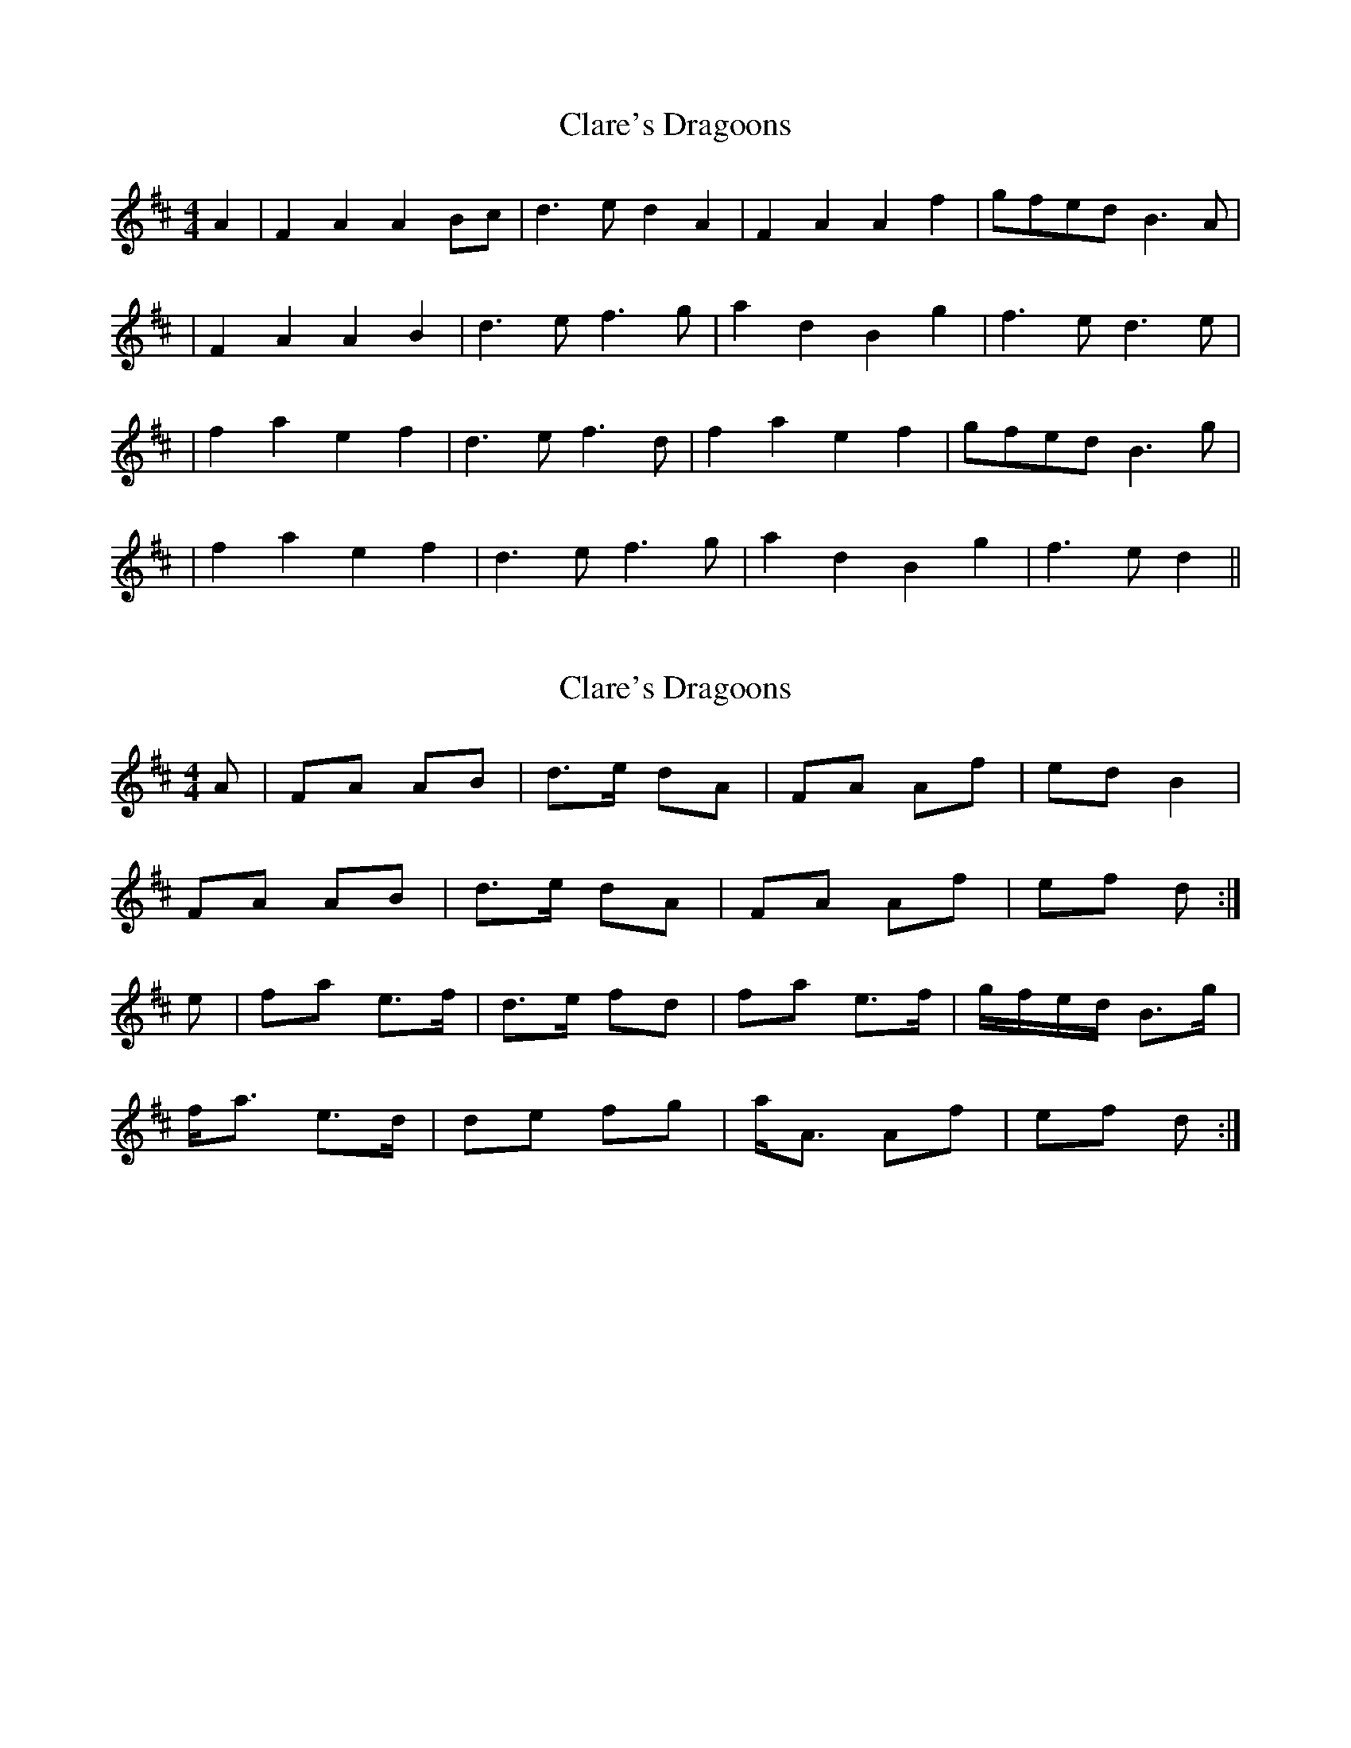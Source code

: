 X: 1
T: Clare's Dragoons
Z: The Whistler
S: https://thesession.org/tunes/777#setting777
R: reel
M: 4/4
L: 1/8
K: Dmaj
A2|F2A2A2 Bc|d3 ed2A2|F2A2A2f2|gfed B3 A|
|F2A2A2B2|d3 ef3 g|a2d2B2g2|f3 ed3 e|
|f2a2e2f2| d3 ef3 d|f2a2e2f2| gfed B3 g|
|f2a2e2f2|d3 ef3 g|a2d2B2g2|f3 ed2||
X: 2
T: Clare's Dragoons
Z: Nigel Gatherer
S: https://thesession.org/tunes/777#setting13905
R: reel
M: 4/4
L: 1/8
K: Dmaj
A | FA AB | d>e dA | FA Af | ed B2 | FA AB | d>e dA | FA Af | ef d :|e | fa e>f | d>e fd | fa e>f | g/f/e/d/ B>g | f<a e>d | de fg | a<A Af | ef d :|]
